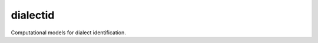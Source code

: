 ====================================
dialectid
====================================
.. image:: https://github.com/INGEOTEC/dialectid/actions/workflows/test.yaml/badge.svg
		:target: https://github.com/INGEOTEC/dialectid/actions/workflows/test.yaml

Computational models for dialect identification.